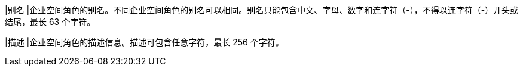 // :ks_include_id: 9cee592273284279a2ca4b2ff0c861a5
|别名
|企业空间角色的别名。不同企业空间角色的别名可以相同。别名只能包含中文、字母、数字和连字符（-），不得以连字符（-）开头或结尾，最长 63 个字符。

|描述
|企业空间角色的描述信息。描述可包含任意字符，最长 256 个字符。
